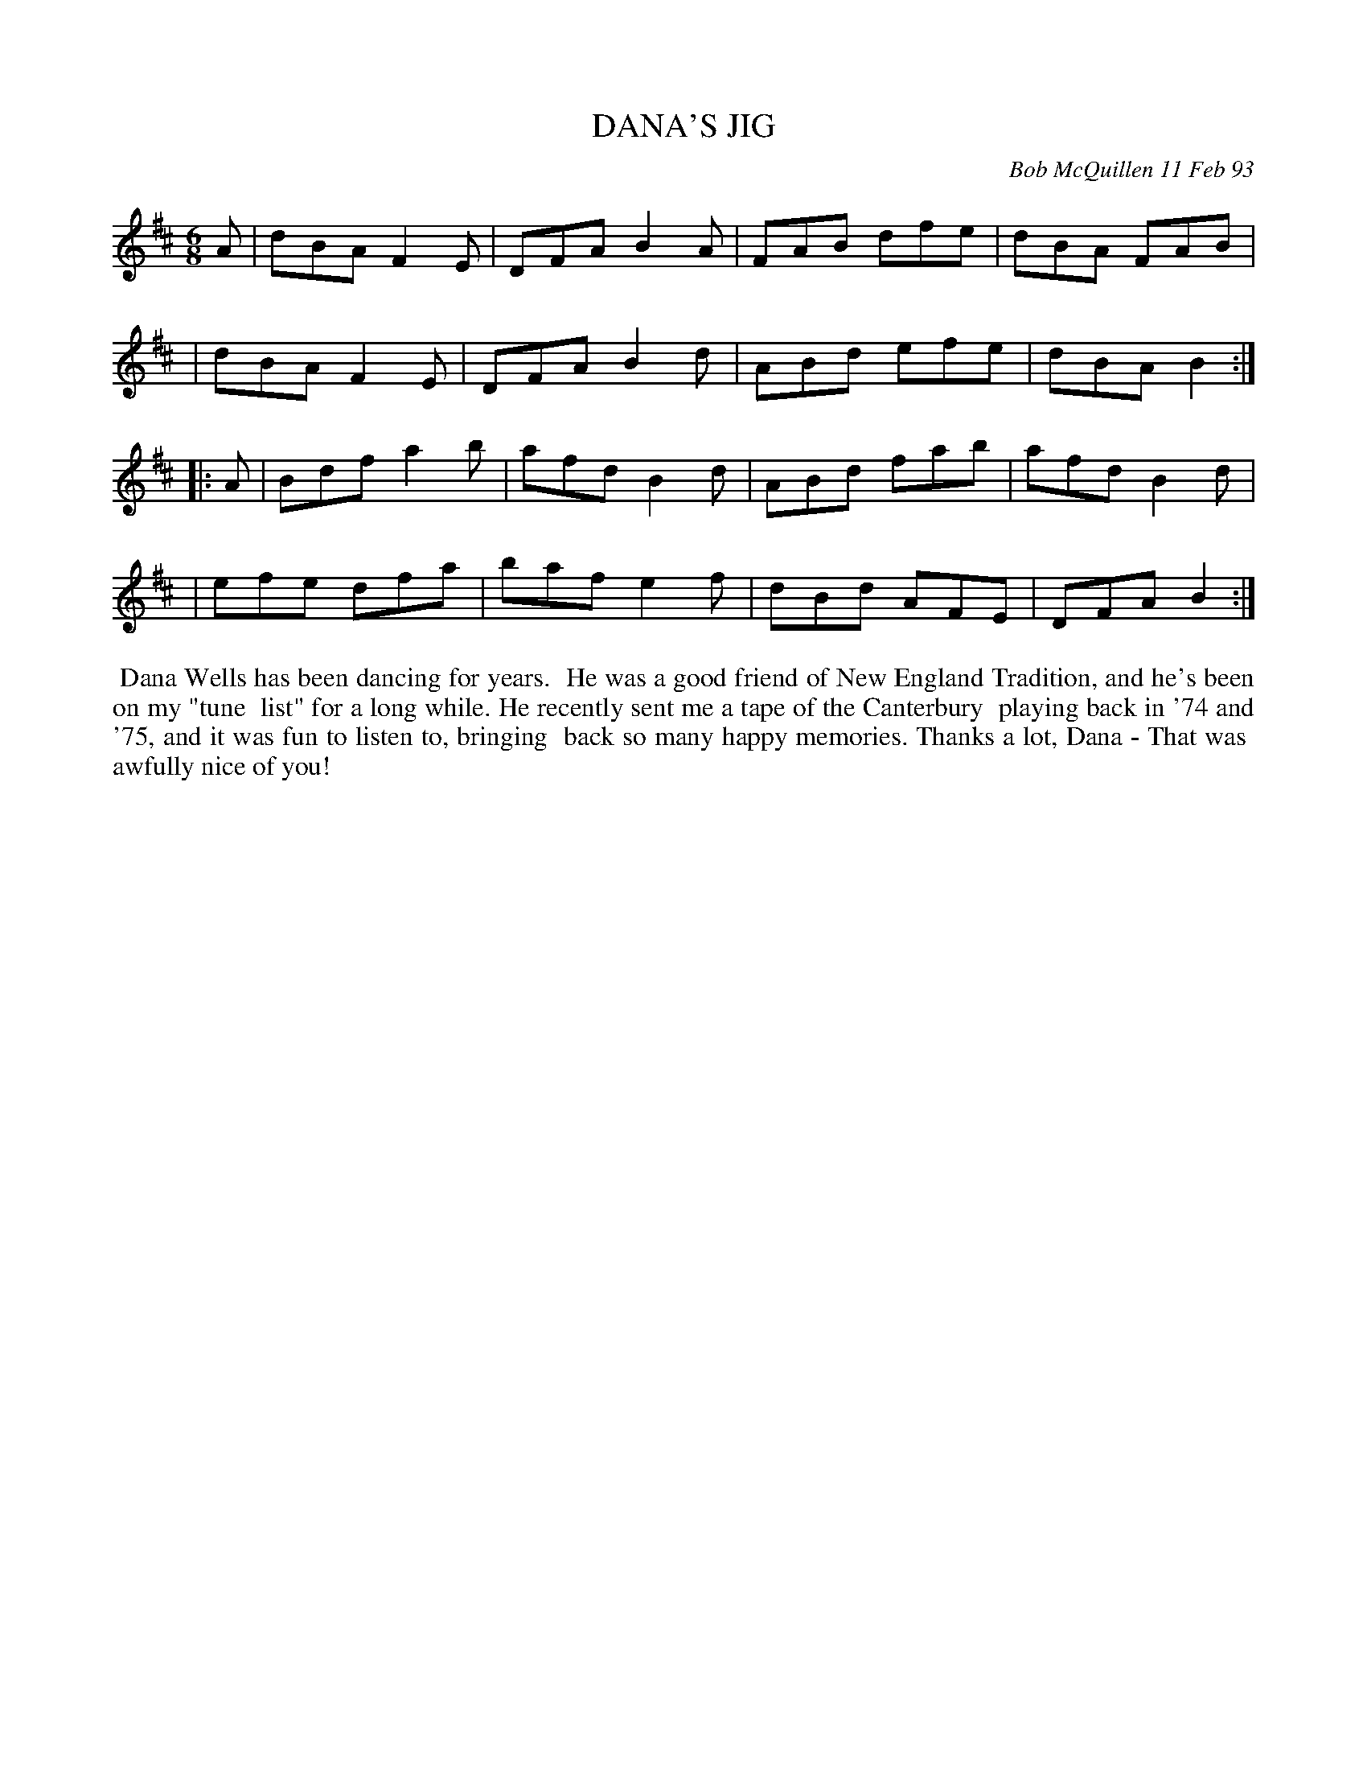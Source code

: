 X: 09024
T: DANA'S JIG
C: Bob McQuillen 11 Feb 93
B: Bob's Note Book 9 #24
R: jig
Z: 2019 John Chambers <jc:trillian.mit.edu>
M: 6/8
L: 1/8
K: D
A \
| dBA F2E | DFA B2A | FAB dfe | dBA FAB |
| dBA F2E | DFA B2d | ABd efe | dBA B2 :|
|: A \
| Bdf a2b | afd B2d | ABd fab | afd B2d |
| efe dfa | baf e2f | dBd AFE | DFA B2 :|
%%begintext align
%% Dana Wells has been dancing for years.
%% He was a good friend of New England Tradition, and he's been on my "tune
%% list" for a long while. He recently sent me a tape of the Canterbury
%% playing back in '74 and '75, and it was fun to listen to, bringing
%% back so many happy memories. Thanks a lot, Dana - That was
%% awfully nice of you!
%%endtext

